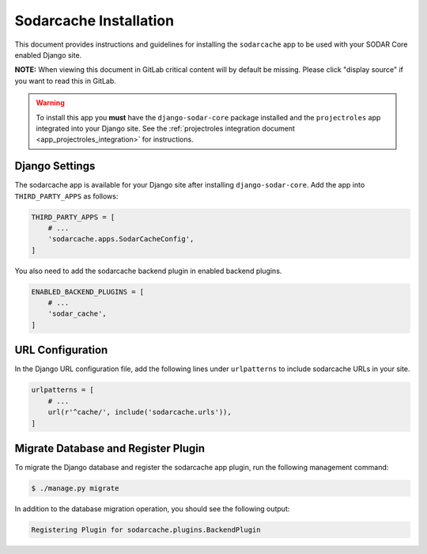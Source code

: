 .. _app_sodarcache_install:


Sodarcache Installation
^^^^^^^^^^^^^^^^^^^^^^^

This document provides instructions and guidelines for installing the
``sodarcache`` app to be used with your SODAR Core enabled Django site.

**NOTE:** When viewing this document in GitLab critical content will by default
be missing. Please click "display source" if you want to read this in GitLab.

.. warning::

    To install this app you **must** have the ``django-sodar-core`` package
    installed and the ``projectroles`` app integrated into your Django site.
    See the :ref:`projectroles integration document <app_projectroles_integration>`
    for instructions.


Django Settings
===============

The sodarcache app is available for your Django site after installing
``django-sodar-core``. Add the app into ``THIRD_PARTY_APPS`` as follows:

.. code-block:: python

    THIRD_PARTY_APPS = [
        # ...
        'sodarcache.apps.SodarCacheConfig',
    ]

You also need to add the sodarcache backend plugin in enabled backend
plugins.

.. code-block:: python

    ENABLED_BACKEND_PLUGINS = [
        # ...
        'sodar_cache',
    ]


URL Configuration
=================

In the Django URL configuration file, add the following lines under
``urlpatterns`` to include sodarcache URLs in your site.

.. code-block:: python

    urlpatterns = [
        # ...
        url(r'^cache/', include('sodarcache.urls')),
    ]


Migrate Database and Register Plugin
====================================

To migrate the Django database and register the sodarcache app plugin, run the
following management command:

.. code-block:: console

    $ ./manage.py migrate

In addition to the database migration operation, you should see the following
output:

.. code-block:: console

    Registering Plugin for sodarcache.plugins.BackendPlugin
